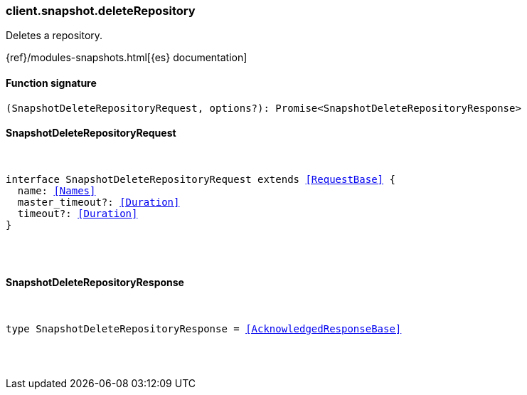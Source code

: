 [[reference-snapshot-delete_repository]]

////////
===========================================================================================================================
||                                                                                                                       ||
||                                                                                                                       ||
||                                                                                                                       ||
||        ██████╗ ███████╗ █████╗ ██████╗ ███╗   ███╗███████╗                                                            ||
||        ██╔══██╗██╔════╝██╔══██╗██╔══██╗████╗ ████║██╔════╝                                                            ||
||        ██████╔╝█████╗  ███████║██║  ██║██╔████╔██║█████╗                                                              ||
||        ██╔══██╗██╔══╝  ██╔══██║██║  ██║██║╚██╔╝██║██╔══╝                                                              ||
||        ██║  ██║███████╗██║  ██║██████╔╝██║ ╚═╝ ██║███████╗                                                            ||
||        ╚═╝  ╚═╝╚══════╝╚═╝  ╚═╝╚═════╝ ╚═╝     ╚═╝╚══════╝                                                            ||
||                                                                                                                       ||
||                                                                                                                       ||
||    This file is autogenerated, DO NOT send pull requests that changes this file directly.                             ||
||    You should update the script that does the generation, which can be found in:                                      ||
||    https://github.com/elastic/elastic-client-generator-js                                                             ||
||                                                                                                                       ||
||    You can run the script with the following command:                                                                 ||
||       npm run elasticsearch -- --version <version>                                                                    ||
||                                                                                                                       ||
||                                                                                                                       ||
||                                                                                                                       ||
===========================================================================================================================
////////

[discrete]
[[client.snapshot.deleteRepository]]
=== client.snapshot.deleteRepository

Deletes a repository.

{ref}/modules-snapshots.html[{es} documentation]

[discrete]
==== Function signature

[source,ts]
----
(SnapshotDeleteRepositoryRequest, options?): Promise<SnapshotDeleteRepositoryResponse>
----

[discrete]
==== SnapshotDeleteRepositoryRequest

[pass]
++++
<pre>
++++
interface SnapshotDeleteRepositoryRequest extends <<RequestBase>> {
  name: <<Names>>
  master_timeout?: <<Duration>>
  timeout?: <<Duration>>
}

[pass]
++++
</pre>
++++
[discrete]
==== SnapshotDeleteRepositoryResponse

[pass]
++++
<pre>
++++
type SnapshotDeleteRepositoryResponse = <<AcknowledgedResponseBase>>

[pass]
++++
</pre>
++++
